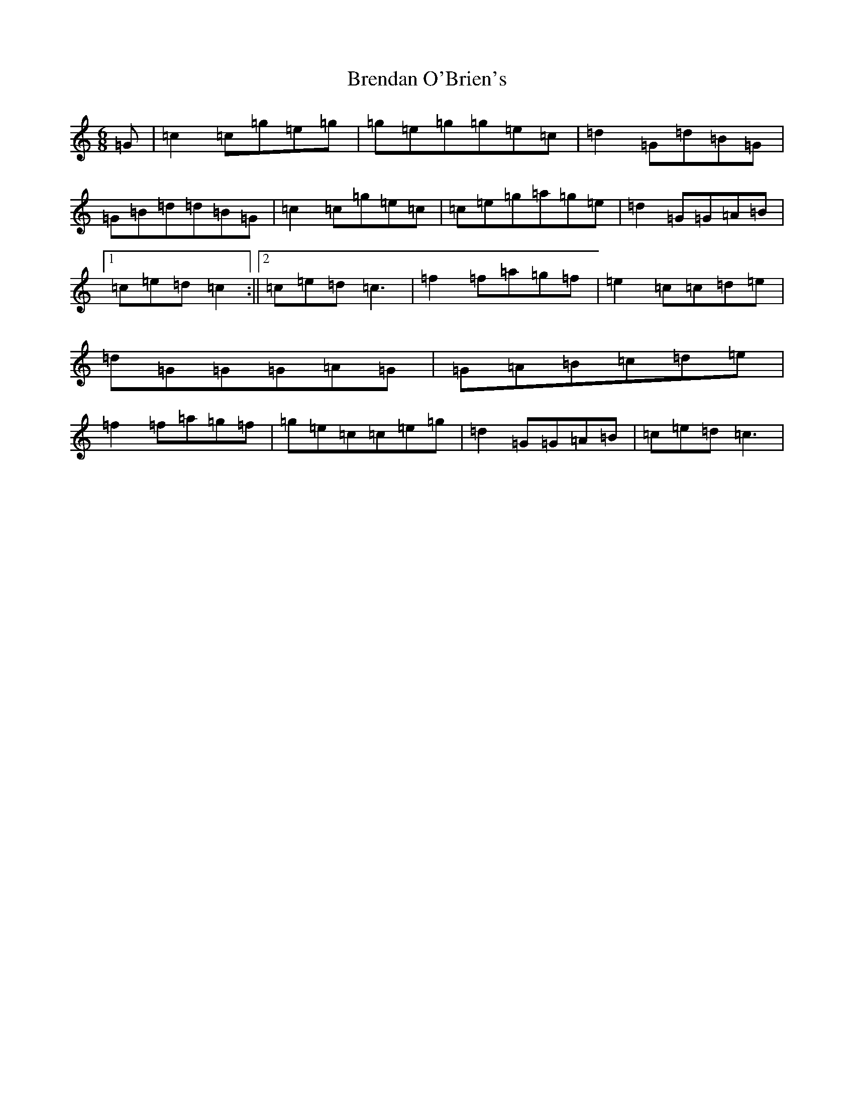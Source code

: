 X: 2570
T: Brendan O'Brien's
S: https://thesession.org/tunes/12559#setting21093
R: jig
M:6/8
L:1/8
K: C Major
=G|=c2=c=g=e=g|=g=e=g=g=e=c|=d2=G=d=B=G|=G=B=d=d=B=G|=c2=c=g=e=c|=c=e=g=a=g=e|=d2=G=G=A=B|1=c=e=d=c2:||2=c=e=d=c3|=f2=f=a=g=f|=e2=c=c=d=e|=d=G=G=G=A=G|=G=A=B=c=d=e|=f2=f=a=g=f|=g=e=c=c=e=g|=d2=G=G=A=B|=c=e=d=c3|